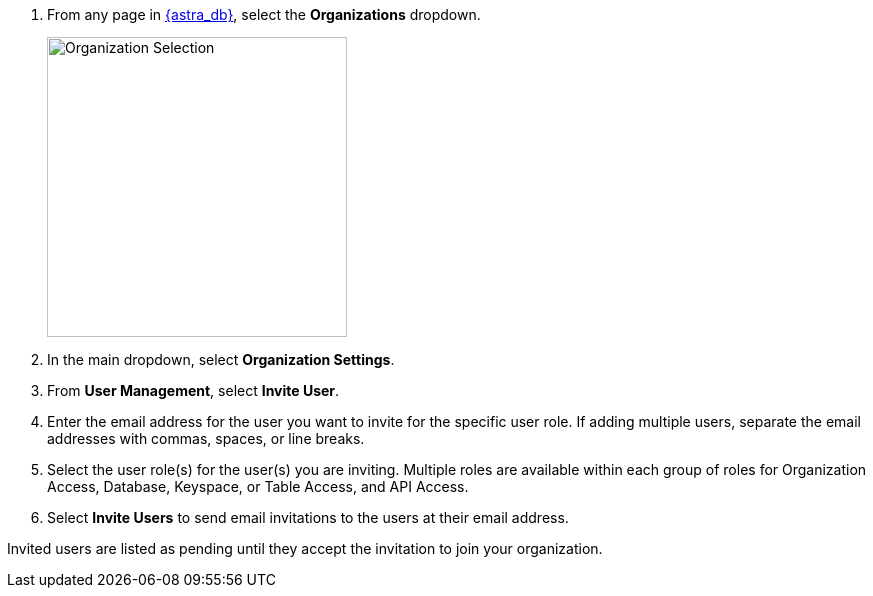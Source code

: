. From any page in https://astra.datastax.com[{astra_db}], select the *Organizations* dropdown.
+
image::ROOT:OrgSelection.png[alt="Organization Selection",width=300]
+
. In the main dropdown, select *Organization Settings*.
. From *User Management*, select *Invite User*.
. Enter the email address for the user you want to invite for the specific user role. If adding multiple users, separate the email addresses with commas, spaces, or line breaks.
. Select the user role(s) for the user(s) you are inviting. Multiple roles are available within each group of roles for Organization Access, Database, Keyspace, or Table Access, and API Access.
. Select *Invite Users* to send email invitations to the users at their email address.

Invited users are listed as pending until they accept the invitation to join your organization.
